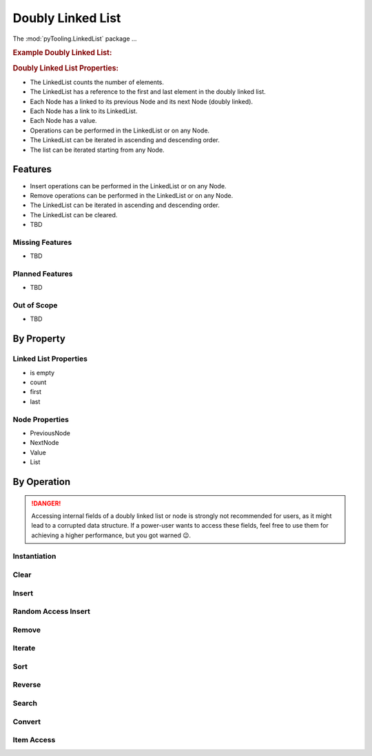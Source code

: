 .. _STRUCT/LinkedList:

Doubly Linked List
##################

The :mod:`pyTooling.LinkedList` package ...

.. #contents:: Table of Contents
   :local:
   :depth: 2

.. rubric:: Example Doubly Linked List:
.. mermaid::
   :caption: A linked list graph.

   %%{init: { "flowchart": { "nodeSpacing": 15, "rankSpacing": 30, "curve": "linear", "useMaxWidth": false } } }%%
   graph LR
     LL(LinkedList); A(Node 0); B(Node 1); C(Node 2); D(Node 3); E(Node 4)

     LL:::mark1 --> A
     LL --> E
     A <--> B <--> C <--> D <--> E

     classDef node fill:#eee,stroke:#777,font-size:smaller;
     classDef cur fill:#9e9,stroke:#6e6;
     classDef mark1 fill:#69f,stroke:#37f,color:#eee;


.. rubric:: Doubly Linked List Properties:

* The LinkedList counts the number of elements.
* The LinkedList has a reference to the first and last element in the doubly linked list.
* Each Node has a linked to its previous Node and its next Node (doubly linked).
* Each Node has a link to its LinkedList.
* Each Node has a value.
* Operations can be performed in the LinkedList or on any Node.
* The LinkedList can be iterated in ascending and descending order.
* The list can be iterated starting from any Node.

.. _STRUCT/LinkedList/Features:

Features
********

* Insert operations can be performed in the LinkedList or on any Node.
* Remove operations can be performed in the LinkedList or on any Node.
* The LinkedList can be iterated in ascending and descending order.
* The LinkedList can be cleared.


* TBD



.. _STRUCT/LinkedList/MissingFeatures:

Missing Features
================

* TBD



.. _STRUCT/LinkedList/PlannedFeatures:

Planned Features
================

* TBD



.. _STRUCT/LinkedList/RejectedFeatures:

Out of Scope
============

* TBD



.. _STRUCT/LinkedList/ByProperty:

By Property
***********

Linked List Properties
======================

* is empty
* count
* first
* last

Node Properties
===============

* PreviousNode
* NextNode
* Value
* List


.. _STRUCT/LinkedList/ByOperation:

By Operation
************

.. danger::

   Accessing internal fields of a doubly linked list or node is strongly not recommended for users, as it might lead to
   a corrupted data structure. If a power-user wants to access these fields, feel free to use them for achieving a
   higher performance, but you got warned 😉.


.. _STRUCT/LinkedList/Instantiation:

Instantiation
=============

.. grid:: 2

   .. grid-item::
      :columns: 6

      The :class:`~pyTooling.LinkedList.LinkedList` can be instantiated as an empty linked list without any aditional
      parameters. It will report as empty via property :attr:`LinkedList.IsEmpty <pyTooling.LinkedList.LinkedList.IsEmpty>`
      and report zero elements via property :attr:`LinkedList.Count <pyTooling.LinkedList.LinkedList.Count>`.

      Alternatively, it can be constructed from an iterable like a :class:`tuple`, :class:`list` or any Python iterator.
      The order of the iterable is preserved.

      The time complexity is `O(n)`.


   .. grid-item::
      :columns: 6

      .. tab-set::

         .. tab-item:: Empty LinkedList

            .. code-block:: Python

               from pyTooling.LinkedList import LinkedList


               ll = LinkedList()

               ll.IsEmpty
               # => True
               ll.Count
               # => 0

         .. tab-item:: LinkedList from tuple

            .. code-block:: Python

               from pyTooling.LinkedList import LinkedList

               initTuple = (1, 2, 3, 4, 5)
               ll = LinkedList(initTuple)

               ll.IsEmpty
               # => False
               ll.Count
               # => 5


Clear
=====

.. grid:: 2

   .. grid-item::
      :columns: 6

      The :class:`~pyTooling.LinkedList.LinkedList` can be cleared by calling the
      :meth:`LinkedList.Clear <pyTooling.LinkedList.LinkedList.Clear>` method. Afterwards, the linked list reports as
      empty and a count of zero.

      The time complexity is `O(1)`.


   .. grid-item::
      :columns: 6

      .. tab-set::

         .. tab-item:: Clearing a LinkedList

            .. code-block:: Python

               from pyTooling.LinkedList import LinkedList

               initTuple = (1, 2, 3, 4, 5)
               ll = LinkedList(initTuple)

               ll.Clear()

               ll.IsEmpty
               # => False
               ll.Count
               # => 5

Insert
======

.. grid:: 2

   .. grid-item::
      :columns: 6

      A new :class:`~pyTooling.LinkedList.Node` can be inserted into the linked list at any position.

      Very fast insertions into the linked list can be achieved before the the first element using
      :meth:`LinkedList.InsertBeforeFirst <pyTooling.LinkedList.LinkedList.InsertBeforeFirst>` or after the last element
      using :meth:`LinkedList.InsertAfterLast <pyTooling.LinkedList.LinkedList.InsertAfterLast>`

      Additionally, if there is a reference to a specific node of the linked list, insertions before and after that node
      are also very efficient. The methods are :meth:`LinkedList.InsertNodeBefore <pyTooling.LinkedList.Node.InsertNodeBefore>`
      and :meth:`LinkedList.InsertNodeAfter <pyTooling.LinkedList.Node.InsertNodeAfter>`.

      The time complexity is `O(1)`.

   .. grid-item::
      :columns: 6

      .. tab-set::

         .. tab-item:: Before first node

            .. code-block:: Python

               from pyTooling.LinkedList import LinkedList, Node

               initTuple = (1, 2, 3, 4, 5)
               ll = LinkedList(initTuple)

               newNode = Node(0)
               ll.InsertBeforeFirst(newNode)

         .. tab-item:: After last node

            .. code-block:: Python

               from pyTooling.LinkedList import LinkedList, Node

               initTuple = (1, 2, 3, 4, 5)
               ll = LinkedList(initTuple)

               newNode = Node(6)
               ll.InsertAfterLast(newNode)

         .. tab-item:: Before current node

            .. code-block:: Python

               from pyTooling.LinkedList import LinkedList, Node

               initTuple = (1, 2, 3, 4, 5)
               ll = LinkedList(initTuple)

               node = ll[2]

               newNode = Node(2.5)
               node.InsertNodeBefore(newNode)

         .. tab-item:: After current node

            .. code-block:: Python

               from pyTooling.LinkedList import LinkedList, Node

               initTuple = (1, 2, 3, 4, 5)
               ll = LinkedList(initTuple)

               node = ll[2]

               newNode = Node(3.5)
               node.InsertNodeAfter(newNode)


Random Access Insert
====================

.. grid:: 2

   .. grid-item::
      :columns: 6

      Inserting a new node at a random postion is less efficient then direct inserts at the first or last element of the
      linked list or before and after a specific node. The additional effort comes from walking the linked list to find
      the n-th element. Then an efficient insert is performed.

      The linked list is walked from the shorter end.

      The time complexity is `O(n/2)`.

   .. grid-item::
      :columns: 6

      .. tab-set::

         .. tab-item:: Before first n-th node

            .. code-block:: Python

               from pyTooling.LinkedList import LinkedList, Node

               initTuple = (1, 2, 3, 4, 5)
               ll = LinkedList(initTuple)

               newNode = Node(2.5)
               ll.InsertNodeBefore(2, newNode)

         .. tab-item:: Before after n-th node

            .. code-block:: Python

               from pyTooling.LinkedList import LinkedList, Node

               initTuple = (1, 2, 3, 4, 5)
               ll = LinkedList(initTuple)

               newNode = Node(3.5)
               ll.InsertNodeAfter(2, newNode)

Remove
======

.. grid:: 2

   .. grid-item::
      :columns: 6

      A new :class:`~pyTooling.LinkedList.Node` can be inserted into the linked list at any position.

      Very fast insertions can be achieved before the the first element using
      :meth:`LinkedList.InsertBeforeFirst <pyTooling.LinkedList.LinkedList.InsertBeforeFirst>`

      The time complexity is `O(1)`.


   .. grid-item::
      :columns: 6

      .. tab-set::

         .. tab-item:: First node

            .. code-block:: Python

               from pyTooling.LinkedList import LinkedList

               ll = LinkedList()

         .. tab-item:: Last node

            .. code-block:: Python

               from pyTooling.LinkedList import LinkedList

               ll = LinkedList()

         .. tab-item:: Current node

            .. code-block:: Python

               from pyTooling.LinkedList import LinkedList

               ll = LinkedList()

         .. tab-item:: At position

            .. code-block:: Python

               from pyTooling.LinkedList import LinkedList

               ll = LinkedList()

         .. tab-item:: By predicate

            .. code-block:: Python

               from pyTooling.LinkedList import LinkedList

               ll = LinkedList()


Iterate
=======


.. grid:: 2

   .. grid-item::
      :columns: 6

      A new :class:`~pyTooling.LinkedList.Node` can be inserted into the linked list at any position.

      Very fast insertions can be achieved before the the first element using
      :meth:`LinkedList.InsertBeforeFirst <pyTooling.LinkedList.LinkedList.InsertBeforeFirst>`

      The time complexity is `O(1)`.


   .. grid-item::
      :columns: 6

      .. tab-set::

         .. tab-item:: Forward from first node

            .. code-block:: Python

               from pyTooling.LinkedList import LinkedList

               ll = LinkedList()

         .. tab-item:: Backward from last node

            .. code-block:: Python

               from pyTooling.LinkedList import LinkedList

               ll = LinkedList()

         .. tab-item:: Forward from current node

            .. code-block:: Python

               from pyTooling.LinkedList import LinkedList

               ll = LinkedList()

         .. tab-item:: Backward from current node

            .. code-block:: Python

               from pyTooling.LinkedList import LinkedList

               ll = LinkedList()


Sort
====


.. grid:: 2

   .. grid-item::
      :columns: 6

      A new :class:`~pyTooling.LinkedList.Node` can be inserted into the linked list at any position.

      Very fast insertions can be achieved before the the first element using
      :meth:`LinkedList.InsertBeforeFirst <pyTooling.LinkedList.LinkedList.InsertBeforeFirst>`

      The time complexity is `O(1)`.


   .. grid-item::
      :columns: 6

      .. tab-set::

         .. tab-item:: Ascending

            .. code-block:: Python

               from pyTooling.LinkedList import LinkedList

               ll = LinkedList()

         .. tab-item:: Descending

            .. code-block:: Python

               from pyTooling.LinkedList import LinkedList

               ll = LinkedList()


Reverse
=======

.. grid:: 2

   .. grid-item::
      :columns: 6

      A new :class:`~pyTooling.LinkedList.Node` can be inserted into the linked list at any position.

      Very fast insertions can be achieved before the the first element using
      :meth:`LinkedList.InsertBeforeFirst <pyTooling.LinkedList.LinkedList.InsertBeforeFirst>`

      The time complexity is `O(1)`.


   .. grid-item::
      :columns: 6

      .. tab-set::

         .. tab-item:: Reverse

            .. code-block:: Python

               from pyTooling.LinkedList import LinkedList

               ll = LinkedList()

Search
======

.. grid:: 2

   .. grid-item::
      :columns: 6

      A new :class:`~pyTooling.LinkedList.Node` can be inserted into the linked list at any position.

      Very fast insertions can be achieved before the the first element using
      :meth:`LinkedList.InsertBeforeFirst <pyTooling.LinkedList.LinkedList.InsertBeforeFirst>`

      The time complexity is `O(1)`.


   .. grid-item::
      :columns: 6

      .. tab-set::

         .. tab-item:: By predicate

            .. code-block:: Python

               from pyTooling.LinkedList import LinkedList

               ll = LinkedList()


Convert
=======

.. grid:: 2

   .. grid-item::
      :columns: 6

      A new :class:`~pyTooling.LinkedList.Node` can be inserted into the linked list at any position.

      Very fast insertions can be achieved before the the first element using
      :meth:`LinkedList.InsertBeforeFirst <pyTooling.LinkedList.LinkedList.InsertBeforeFirst>`

      The time complexity is `O(1)`.


   .. grid-item::
      :columns: 6

      .. tab-set::

         .. tab-item:: To tuple

            .. code-block:: Python

               from pyTooling.LinkedList import LinkedList

               ll = LinkedList()

         .. tab-item:: To list

            .. code-block:: Python

               from pyTooling.LinkedList import LinkedList

               ll = LinkedList()


Item Access
===========

.. grid:: 2

   .. grid-item::
      :columns: 6

      A new :class:`~pyTooling.LinkedList.Node` can be inserted into the linked list at any position.

      Very fast insertions can be achieved before the the first element using
      :meth:`LinkedList.InsertBeforeFirst <pyTooling.LinkedList.LinkedList.InsertBeforeFirst>`

      The time complexity is `O(1)`.


   .. grid-item::
      :columns: 6

      .. tab-set::

         .. tab-item:: Get value

            .. code-block:: Python

               from pyTooling.LinkedList import LinkedList

               ll = LinkedList()

         .. tab-item:: Set value

            .. code-block:: Python

               from pyTooling.LinkedList import LinkedList

               ll = LinkedList()

         .. tab-item:: Delete value

            .. code-block:: Python

               from pyTooling.LinkedList import LinkedList

               ll = LinkedList()
